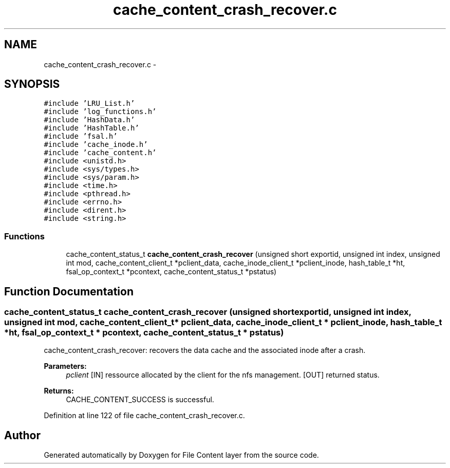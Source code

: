 .TH "cache_content_crash_recover.c" 3 "31 Mar 2009" "Version 0.1" "File Content layer" \" -*- nroff -*-
.ad l
.nh
.SH NAME
cache_content_crash_recover.c \- 
.SH SYNOPSIS
.br
.PP
\fC#include 'LRU_List.h'\fP
.br
\fC#include 'log_functions.h'\fP
.br
\fC#include 'HashData.h'\fP
.br
\fC#include 'HashTable.h'\fP
.br
\fC#include 'fsal.h'\fP
.br
\fC#include 'cache_inode.h'\fP
.br
\fC#include 'cache_content.h'\fP
.br
\fC#include <unistd.h>\fP
.br
\fC#include <sys/types.h>\fP
.br
\fC#include <sys/param.h>\fP
.br
\fC#include <time.h>\fP
.br
\fC#include <pthread.h>\fP
.br
\fC#include <errno.h>\fP
.br
\fC#include <dirent.h>\fP
.br
\fC#include <string.h>\fP
.br

.SS "Functions"

.in +1c
.ti -1c
.RI "cache_content_status_t \fBcache_content_crash_recover\fP (unsigned short exportid, unsigned int index, unsigned int mod, cache_content_client_t *pclient_data, cache_inode_client_t *pclient_inode, hash_table_t *ht, fsal_op_context_t *pcontext, cache_content_status_t *pstatus)"
.br
.in -1c
.SH "Function Documentation"
.PP 
.SS "cache_content_status_t cache_content_crash_recover (unsigned short exportid, unsigned int index, unsigned int mod, cache_content_client_t * pclient_data, cache_inode_client_t * pclient_inode, hash_table_t * ht, fsal_op_context_t * pcontext, cache_content_status_t * pstatus)"
.PP
cache_content_crash_recover: recovers the data cache and the associated inode after a crash.
.PP
\fBParameters:\fP
.RS 4
\fIpclient\fP [IN] ressource allocated by the client for the nfs management.  [OUT] returned status.
.RE
.PP
\fBReturns:\fP
.RS 4
CACHE_CONTENT_SUCCESS is successful. 
.RE
.PP

.PP
Definition at line 122 of file cache_content_crash_recover.c.
.SH "Author"
.PP 
Generated automatically by Doxygen for File Content layer from the source code.
